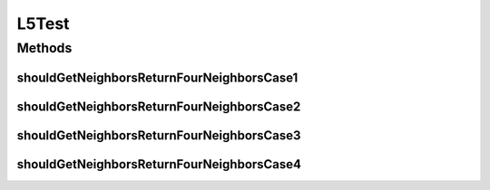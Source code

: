 .. java:import:: org.junit Test

.. java:import:: org.uma.jmetal.solution IntegerSolution

.. java:import:: java.util ArrayList

.. java:import:: java.util List

L5Test
======

.. java:package:: org.uma.jmetal.util.neighborhood.impl
   :noindex:

.. java:type:: public class L5Test

   Created by ajnebro on 26/5/15.

Methods
-------
shouldGetNeighborsReturnFourNeighborsCase1
^^^^^^^^^^^^^^^^^^^^^^^^^^^^^^^^^^^^^^^^^^

.. java:method:: @Test public void shouldGetNeighborsReturnFourNeighborsCase1()
   :outertype: L5Test

   Case 1 Solution list: 0 The solution location is 0, the neighborhood is 0

shouldGetNeighborsReturnFourNeighborsCase2
^^^^^^^^^^^^^^^^^^^^^^^^^^^^^^^^^^^^^^^^^^

.. java:method:: @Test public void shouldGetNeighborsReturnFourNeighborsCase2()
   :outertype: L5Test

   Case 2 Solution list: 0 1 The solution location is 0, the neighborhood is 0, 1

shouldGetNeighborsReturnFourNeighborsCase3
^^^^^^^^^^^^^^^^^^^^^^^^^^^^^^^^^^^^^^^^^^

.. java:method:: @Test public void shouldGetNeighborsReturnFourNeighborsCase3()
   :outertype: L5Test

   Case 3 Solution list: 0 1 The solution location is 1, the neighborhood is 0, 1

shouldGetNeighborsReturnFourNeighborsCase4
^^^^^^^^^^^^^^^^^^^^^^^^^^^^^^^^^^^^^^^^^^

.. java:method:: @Test public void shouldGetNeighborsReturnFourNeighborsCase4()
   :outertype: L5Test

   Case 4 Solution list: 0 1 2 3 The solution location is 0, the neighborhood is 1, 2

